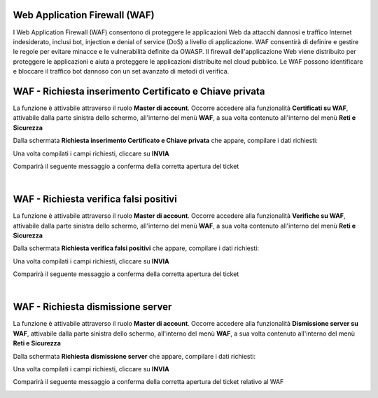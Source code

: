 
**Web Application Firewall (WAF)**
**********************************

I Web Application Firewall (WAF) consentono di proteggere le applicazioni Web da attacchi dannosi e traffico Internet indesiderato, 
inclusi bot, injection e denial of service (DoS) a livello di applicazione. WAF consentirà di definire e gestire le regole per evitare 
minacce e le vulnerabilità definite da OWASP. Il firewall dell'applicazione Web viene distribuito per proteggere le applicazioni e aiuta 
a proteggere le applicazioni distribuite nel cloud pubblico. Le WAF possono identificare e bloccare il traffico bot dannoso con un set 
avanzato di metodi di verifica.


**WAF - Richiesta inserimento Certificato e Chiave privata**
************************************************************

La funzione è attivabile attraverso il ruolo **Master di account**.
Occorre accedere alla funzionalità **Certificati su WAF**, attivabile dalla parte sinistra dello schermo, all'interno del menù **WAF**, a sua volta 
contenuto all'interno del menù **Reti e Sicurezza**

.. image:: img/15.5_certificatiSX.png

Dalla schermata **Richiesta inserimento Certificato e Chiave privata** che appare, compilare i dati richiesti:

.. image:: img/15.5_certificatiTicketVuotoDX.png

Una volta compilati i campi richiesti, cliccare su **INVIA**

.. image:: img/15.5_ticketWAFcertDX.png

Comparirà il seguente messaggio a conferma della corretta apertura del ticket

.. image:: img/15.5_ticketWAFcertDxOK.png

|

**WAF - Richiesta verifica falsi positivi**
*******************************************

La funzione è attivabile attraverso il ruolo **Master di account**.
Occorre accedere alla funzionalità **Verifiche su WAF**, attivabile dalla parte sinistra dello schermo, all'interno del menù **WAF**, a sua volta 
contenuto all'interno del menù **Reti e Sicurezza**

.. image:: img/15.5_falsiSX.png

Dalla schermata **Richiesta verifica falsi positivi** che appare, compilare i dati richiesti:

.. image:: img/15.5_falsiTicketVuotoDX.png

Una volta compilati i campi richiesti, cliccare su **INVIA**

.. image:: img/15.5_ticketWAfalsitDX.png

Comparirà il seguente messaggio a conferma della corretta apertura del ticket

.. image:: img/15.5_ticketWAfalsiDxOK.png

|

**WAF - Richiesta dismissione server**
**************************************

La funzione è attivabile attraverso il ruolo **Master di account**.
Occorre accedere alla funzionalità **Dismissione server su WAF**, attivabile dalla parte sinistra dello schermo, all'interno del menù **WAF**, a sua volta 
contenuto all'interno del menù **Reti e Sicurezza**

.. image:: img/15.5_dismissioneSX.png

Dalla schermata **Richiesta dismissione server** che appare, compilare i dati richiesti:

.. image:: img/15.5_dismissioneTicketVuotoDX.png

Una volta compilati i campi richiesti, cliccare su **INVIA**

.. image:: img/15.5_ticketWAFdismissDX.png

Comparirà il seguente messaggio a conferma della corretta apertura del ticket relativo al WAF

.. image:: img/15.5_ticketWAFdismissDxOK.png
